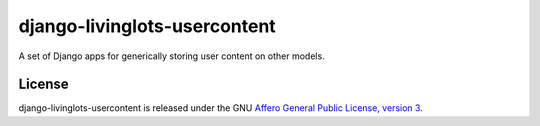 django-livinglots-usercontent
==============

A set of Django apps for generically storing user content on other models.


License
-------

django-livinglots-usercontent is released under the GNU `Affero General Public 
License, version 3 <http://www.gnu.org/licenses/agpl.html>`_.
